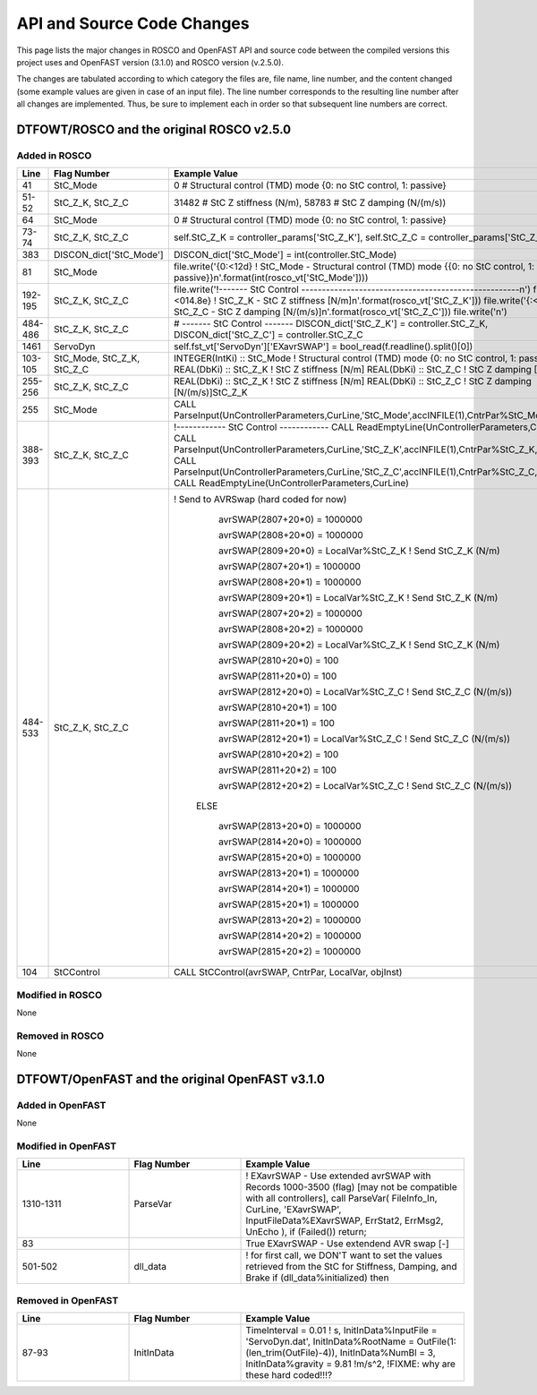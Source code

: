 API and Source Code Changes
============================

This page lists the major changes in ROSCO and OpenFAST API and source code between the compiled versions this project uses and OpenFAST version (3.1.0) and ROSCO version (v.2.5.0).

The changes are tabulated according to which category the files are, file name, line number, and the content changed (some example values are given in case of an input file).
The line number corresponds to the resulting line number after all changes are implemented.
Thus, be sure to implement each in order so that subsequent line numbers are correct.

DTFOWT/ROSCO and the original ROSCO v2.5.0
~~~~~~~

Added in ROSCO
------------------

.. list-table:: 
   :widths: 25 25 50
   :header-rows: 1

   * - Line
     - Flag Number
     - Example Value
   * - 41
     - StC_Mode
     - 0 # Structural control (TMD) mode {0: no StC control, 1: passive}
   * - 51-52
     - StC_Z_K, StC_Z_C
     - 31482 # StC Z stiffness (N/m), 58783 # StC Z damping (N/(m/s)) 
   * - 64
     - StC_Mode
     - 0 # Structural control (TMD) mode {0: no StC control, 1: passive}
   * - 73-74
     - StC_Z_K, StC_Z_C 
     - self.StC_Z_K = controller_params['StC_Z_K'], self.StC_Z_C = controller_params['StC_Z_C']
   * - 383
     - DISCON_dict['StC_Mode']
     - DISCON_dict['StC_Mode'] = int(controller.StC_Mode)
   * - 81
     - StC_Mode
     - file.write('{0:<12d} ! StC_Mode - Structural control (TMD) mode {{0: no StC control, 1: passive}}\n'.format(int(rosco_vt['StC_Mode'])))
   * - 192-195
     - StC_Z_K, StC_Z_C
     - file.write('!------- StC Control -----------------------------------------------------\n') file.write('{:<014.8e} ! StC_Z_K - StC Z stiffness [N/m]\n'.format(rosco_vt['StC_Z_K'])) file.write('{:<014.8e} ! StC_Z_C - StC Z damping [N/(m/s)]\n'.format(rosco_vt['StC_Z_C'])) file.write('\n')
   * - 484-486
     - StC_Z_K, StC_Z_C
     - # ------- StC Control ------- DISCON_dict['StC_Z_K'] = controller.StC_Z_K, DISCON_dict['StC_Z_C'] = controller.StC_Z_C
   * - 1461
     - ServoDyn
     - self.fst_vt['ServoDyn']['EXavrSWAP'] = bool_read(f.readline().split()[0])
   * - 103-105
     - StC_Mode, StC_Z_K, StC_Z_C
     - INTEGER(IntKi)                :: StC_Mode ! Structural control (TMD) mode {0: no StC control, 1: passive} REAL(DbKi) :: StC_Z_K ! StC Z stiffness [N/m] REAL(DbKi)  :: StC_Z_C ! StC Z damping [N/(m/s)]    
   * - 255-256
     - StC_Z_K, StC_Z_C
     - REAL(DbKi) :: StC_Z_K ! StC Z stiffness [N/m] REAL(DbKi) :: StC_Z_C ! StC Z damping [N/(m/s)]StC_Z_K    
   * - 255
     - StC_Mode
     - CALL ParseInput(UnControllerParameters,CurLine,'StC_Mode',accINFILE(1),CntrPar%StC_Mode,ErrVar)
   * - 388-393
     - StC_Z_K, StC_Z_C
     -  !------------ StC Control ------------ CALL ReadEmptyLine(UnControllerParameters,CurLine) CALL ParseInput(UnControllerParameters,CurLine,'StC_Z_K',accINFILE(1),CntrPar%StC_Z_K,ErrVar) CALL ParseInput(UnControllerParameters,CurLine,'StC_Z_C',accINFILE(1),CntrPar%StC_Z_C,ErrVar) CALL ReadEmptyLine(UnControllerParameters,CurLine)
   * - 484-533
     - StC_Z_K, StC_Z_C
     - ! Send to AVRSwap (hard coded for now)
          avrSWAP(2807+20*0) = 1000000
          
          avrSWAP(2808+20*0) = 1000000
          
          avrSWAP(2809+20*0) = LocalVar%StC_Z_K   ! Send StC_Z_K (N/m)
          
          avrSWAP(2807+20*1) = 1000000
          
          avrSWAP(2808+20*1) = 1000000
          
          avrSWAP(2809+20*1) = LocalVar%StC_Z_K   ! Send StC_Z_K (N/m)
          
          avrSWAP(2807+20*2) = 1000000
          
          avrSWAP(2808+20*2) = 1000000
          
          avrSWAP(2809+20*2) = LocalVar%StC_Z_K   ! Send StC_Z_K (N/m)

          avrSWAP(2810+20*0) = 100
          
          avrSWAP(2811+20*0) = 100
          
          avrSWAP(2812+20*0) = LocalVar%StC_Z_C   ! Send StC_Z_C (N/(m/s))
          
          avrSWAP(2810+20*1) = 100
          
          avrSWAP(2811+20*1) = 100
          
          avrSWAP(2812+20*1) = LocalVar%StC_Z_C   ! Send StC_Z_C (N/(m/s))
          
          avrSWAP(2810+20*2) = 100
          
          avrSWAP(2811+20*2) = 100
          
          avrSWAP(2812+20*2) = LocalVar%StC_Z_C   ! Send StC_Z_C (N/(m/s))
          
        ELSE
        
          avrSWAP(2813+20*0) = 1000000
          
          avrSWAP(2814+20*0) = 1000000
          
          avrSWAP(2815+20*0) = 1000000
          
          avrSWAP(2813+20*1) = 1000000
          
          avrSWAP(2814+20*1) = 1000000
          
          avrSWAP(2815+20*1) = 1000000
          
          avrSWAP(2813+20*2) = 1000000
          
          avrSWAP(2814+20*2) = 1000000
          
          avrSWAP(2815+20*2) = 1000000
   * - 104
     - StCControl
     - CALL StCControl(avrSWAP, CntrPar, LocalVar, objInst)


Modified in ROSCO
------------------

None

Removed in ROSCO
------------------

None

DTFOWT/OpenFAST and the original OpenFAST v3.1.0
~~~~~~~

Added in OpenFAST
------------------

None

Modified in OpenFAST
------------------

.. list-table:: 
   :widths: 25 25 50
   :header-rows: 1

   * - Line
     - Flag Number
     - Example Value
   * - 1310-1311
     - ParseVar
     -  !  EXavrSWAP - Use extended avrSWAP with Records 1000-3500 (flag) [may not be compatible with all controllers], call ParseVar( FileInfo_In, CurLine, 'EXavrSWAP', InputFileData%EXavrSWAP, ErrStat2, ErrMsg2, UnEcho ), if (Failed())  return;
   * - 83
     -
     - True EXavrSWAP - Use extendend AVR swap [-]
   * - 501-502
     - dll_data
     - ! for first call, we DON'T want to set the values retrieved from the StC for Stiffness, Damping, and Brake if (dll_data%initialized)  then


Removed in OpenFAST
------------------

.. list-table:: 
   :widths: 25 25 50
   :header-rows: 1

   * - Line
     - Flag Number
     - Example Value
   * - 87-93
     - InitInData
     - TimeInterval = 0.01 ! s, InitInData%InputFile = 'ServoDyn.dat', InitInData%RootName = OutFile(1:(len_trim(OutFile)-4)), InitInData%NumBl = 3, InitInData%gravity = 9.81 !m/s^2, !FIXME: why are these hard coded!!!?

